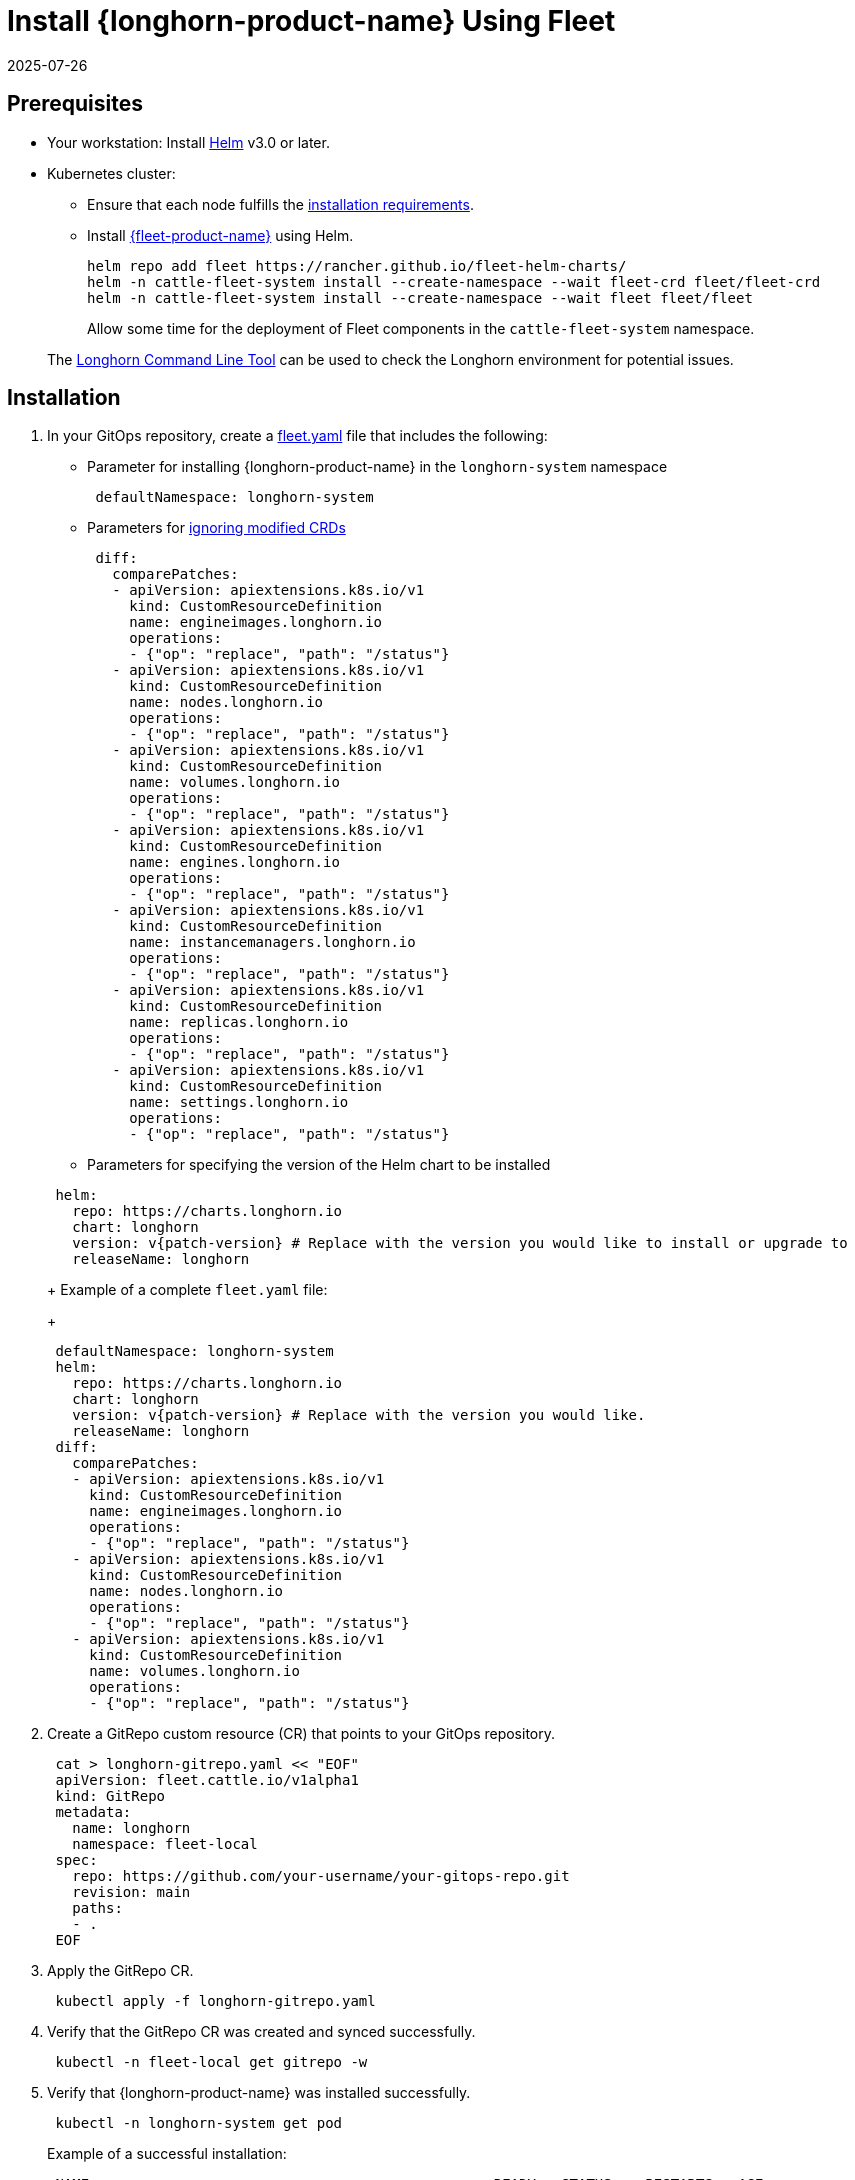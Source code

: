 = Install {longhorn-product-name} Using Fleet
:revdate: 2025-07-26
:page-revdate: {revdate}
:current-version: {page-component-version}

== Prerequisites

* Your workstation: Install https://helm.sh/docs/[Helm] v3.0 or later.
* Kubernetes cluster:
 ** Ensure that each node fulfills the xref:installation-setup/requirements.adoc[installation requirements].
 ** Install https://documentation.suse.com/cloudnative/continuous-delivery/v0.12/en/index.html[{fleet-product-name}] using Helm.
+
[subs="+attributes",bash]
----
helm repo add fleet https://rancher.github.io/fleet-helm-charts/
helm -n cattle-fleet-system install --create-namespace --wait fleet-crd fleet/fleet-crd
helm -n cattle-fleet-system install --create-namespace --wait fleet fleet/fleet
----
+
Allow some time for the deployment of Fleet components in the `cattle-fleet-system` namespace.

____
The xref:longhorn-system/system-access/longhorn-cli.adoc[Longhorn Command Line Tool] can be used to check the Longhorn environment for potential issues.
____

== Installation

. In your GitOps repository, create a https://documentation.suse.com/cloudnative/continuous-delivery/v0.12/en/ref-fleet-yaml.html[fleet.yaml] file that includes the following:
 ** Parameter for installing {longhorn-product-name} in the `longhorn-system` namespace

+
[subs="+attributes",yaml]
----
 defaultNamespace: longhorn-system
----
 ** Parameters for https://documentation.suse.com/cloudnative/continuous-delivery/v0.12/en/bundle-diffs.html[ignoring modified CRDs]

+
[subs="+attributes",yaml]
----
 diff:
   comparePatches:
   - apiVersion: apiextensions.k8s.io/v1
     kind: CustomResourceDefinition
     name: engineimages.longhorn.io
     operations:
     - {"op": "replace", "path": "/status"}
   - apiVersion: apiextensions.k8s.io/v1
     kind: CustomResourceDefinition
     name: nodes.longhorn.io
     operations:
     - {"op": "replace", "path": "/status"}
   - apiVersion: apiextensions.k8s.io/v1
     kind: CustomResourceDefinition
     name: volumes.longhorn.io
     operations:
     - {"op": "replace", "path": "/status"}
   - apiVersion: apiextensions.k8s.io/v1
     kind: CustomResourceDefinition
     name: engines.longhorn.io
     operations:
     - {"op": "replace", "path": "/status"}
   - apiVersion: apiextensions.k8s.io/v1
     kind: CustomResourceDefinition
     name: instancemanagers.longhorn.io
     operations:
     - {"op": "replace", "path": "/status"}
   - apiVersion: apiextensions.k8s.io/v1
     kind: CustomResourceDefinition
     name: replicas.longhorn.io
     operations:
     - {"op": "replace", "path": "/status"}
   - apiVersion: apiextensions.k8s.io/v1
     kind: CustomResourceDefinition
     name: settings.longhorn.io
     operations:
     - {"op": "replace", "path": "/status"}
----
 ** Parameters for specifying the version of the Helm chart to be installed

+
[subs="+attributes",yaml]
----
 helm:
   repo: https://charts.longhorn.io
   chart: longhorn
   version: v{patch-version} # Replace with the version you would like to install or upgrade to
   releaseName: longhorn
----
+
Example of a complete `fleet.yaml` file:
+
[subs="+attributes",yaml]
----
 defaultNamespace: longhorn-system
 helm:
   repo: https://charts.longhorn.io
   chart: longhorn
   version: v{patch-version} # Replace with the version you would like.
   releaseName: longhorn
 diff:
   comparePatches:
   - apiVersion: apiextensions.k8s.io/v1
     kind: CustomResourceDefinition
     name: engineimages.longhorn.io
     operations:
     - {"op": "replace", "path": "/status"}
   - apiVersion: apiextensions.k8s.io/v1
     kind: CustomResourceDefinition
     name: nodes.longhorn.io
     operations:
     - {"op": "replace", "path": "/status"}
   - apiVersion: apiextensions.k8s.io/v1
     kind: CustomResourceDefinition
     name: volumes.longhorn.io
     operations:
     - {"op": "replace", "path": "/status"}
----
. Create a GitRepo custom resource (CR) that points to your GitOps repository.
+
[subs="+attributes",bash]
----
 cat > longhorn-gitrepo.yaml << "EOF"
 apiVersion: fleet.cattle.io/v1alpha1
 kind: GitRepo
 metadata:
   name: longhorn
   namespace: fleet-local
 spec:
   repo: https://github.com/your-username/your-gitops-repo.git
   revision: main
   paths:
   - .
 EOF
----

. Apply the GitRepo CR.
+
[subs="+attributes",bash]
----
 kubectl apply -f longhorn-gitrepo.yaml
----

. Verify that the GitRepo CR was created and synced successfully.
+
[subs="+attributes",bash]
----
 kubectl -n fleet-local get gitrepo -w
----

. Verify that {longhorn-product-name} was installed successfully.
+
[subs="+attributes",bash]
----
 kubectl -n longhorn-system get pod
----
+
Example of a successful installation:
+
[subs="+attributes",bash]
----
 NAME                                                READY   STATUS    RESTARTS   AGE
 longhorn-ui-b7c844b49-w25g5                         1/1     Running   0          2m41s
 longhorn-manager-pzgsp                              1/1     Running   0          2m41s
 longhorn-driver-deployer-6bd59c9f76-lqczw           1/1     Running   0          2m41s
 longhorn-csi-plugin-mbwqz                           2/2     Running   0          100s
 csi-snapshotter-588457fcdf-22bqp                    1/1     Running   0          100s
 csi-snapshotter-588457fcdf-2wd6g                    1/1     Running   0          100s
 csi-provisioner-869bdc4b79-mzrwf                    1/1     Running   0          101s
 csi-provisioner-869bdc4b79-klgfm                    1/1     Running   0          101s
 csi-resizer-6d8cf5f99f-fd2ck                        1/1     Running   0          101s
 csi-provisioner-869bdc4b79-j46rx                    1/1     Running   0          101s
 csi-snapshotter-588457fcdf-bvjdt                    1/1     Running   0          100s
 csi-resizer-6d8cf5f99f-68cw7                        1/1     Running   0          101s
 csi-attacher-7bf4b7f996-df8v6                       1/1     Running   0          101s
 csi-attacher-7bf4b7f996-g9cwc                       1/1     Running   0          101s
 csi-attacher-7bf4b7f996-8l9sw                       1/1     Running   0          101s
 csi-resizer-6d8cf5f99f-smdjw                        1/1     Running   0          101s
 instance-manager-b34d5db1fe1e2d52bcfb308be3166cfc   1/1     Running   0          114s
 engine-image-ei-df38d2e5-cv6nc                      1/1     Running   0          114s
----

. xref:longhorn-system/system-access/create-ingress.adoc[Create an NGINX Ingress controller with basic authentication] to access the UI. Authentication to the UI is not enabled by default.
. xref:longhorn-system/system-access/system-access.adoc[Access the UI].
